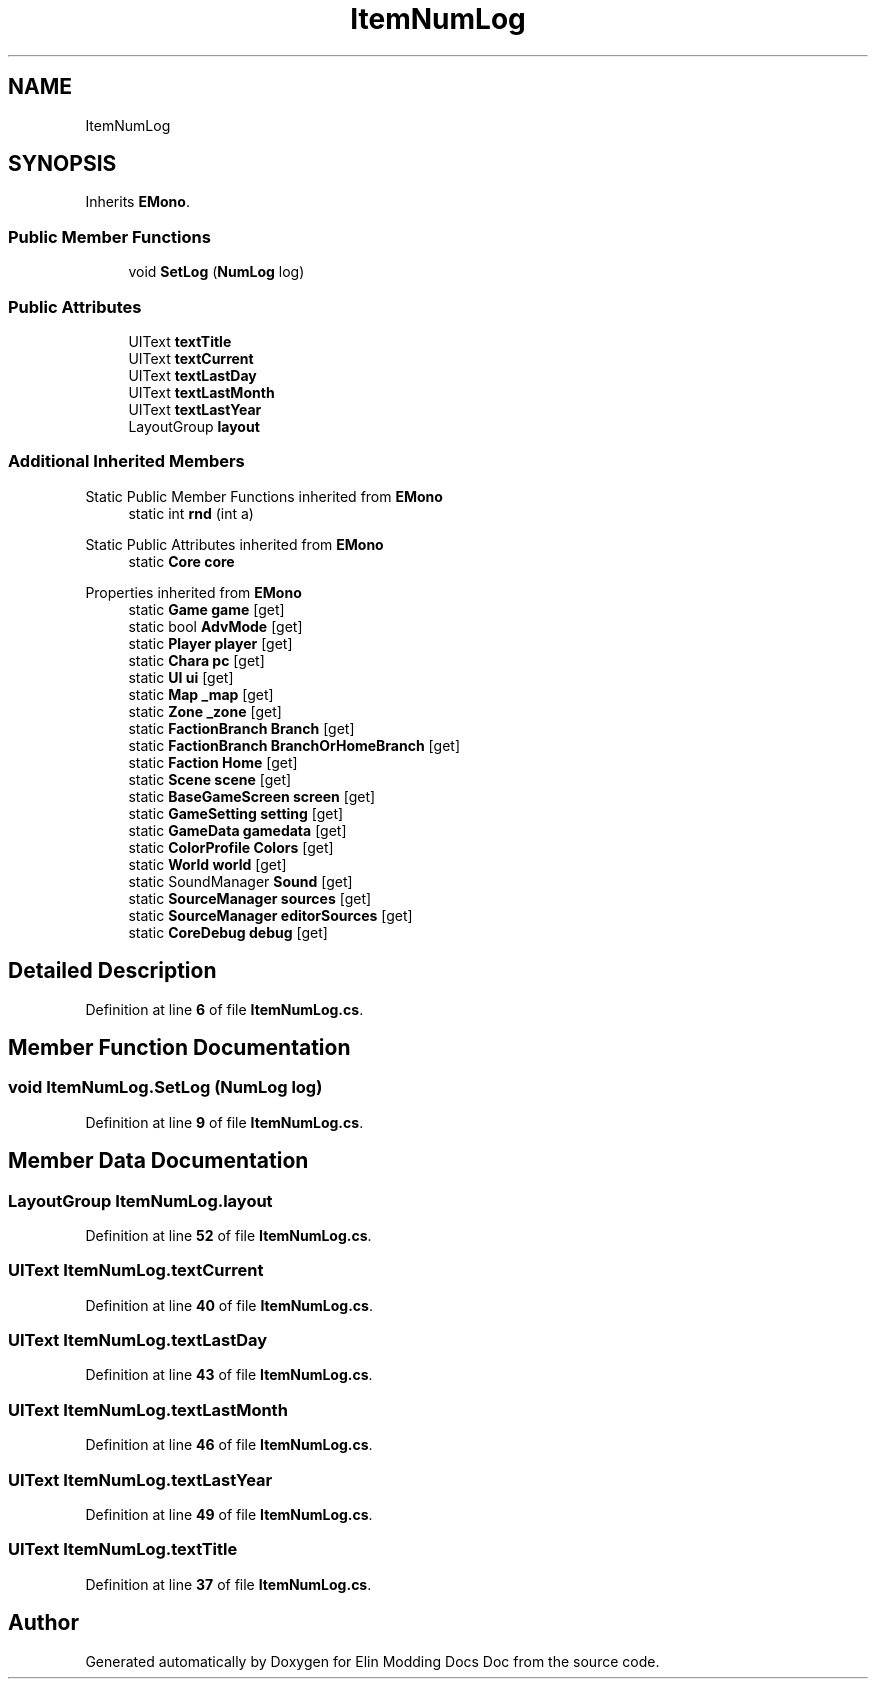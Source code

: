 .TH "ItemNumLog" 3 "Elin Modding Docs Doc" \" -*- nroff -*-
.ad l
.nh
.SH NAME
ItemNumLog
.SH SYNOPSIS
.br
.PP
.PP
Inherits \fBEMono\fP\&.
.SS "Public Member Functions"

.in +1c
.ti -1c
.RI "void \fBSetLog\fP (\fBNumLog\fP log)"
.br
.in -1c
.SS "Public Attributes"

.in +1c
.ti -1c
.RI "UIText \fBtextTitle\fP"
.br
.ti -1c
.RI "UIText \fBtextCurrent\fP"
.br
.ti -1c
.RI "UIText \fBtextLastDay\fP"
.br
.ti -1c
.RI "UIText \fBtextLastMonth\fP"
.br
.ti -1c
.RI "UIText \fBtextLastYear\fP"
.br
.ti -1c
.RI "LayoutGroup \fBlayout\fP"
.br
.in -1c
.SS "Additional Inherited Members"


Static Public Member Functions inherited from \fBEMono\fP
.in +1c
.ti -1c
.RI "static int \fBrnd\fP (int a)"
.br
.in -1c

Static Public Attributes inherited from \fBEMono\fP
.in +1c
.ti -1c
.RI "static \fBCore\fP \fBcore\fP"
.br
.in -1c

Properties inherited from \fBEMono\fP
.in +1c
.ti -1c
.RI "static \fBGame\fP \fBgame\fP\fR [get]\fP"
.br
.ti -1c
.RI "static bool \fBAdvMode\fP\fR [get]\fP"
.br
.ti -1c
.RI "static \fBPlayer\fP \fBplayer\fP\fR [get]\fP"
.br
.ti -1c
.RI "static \fBChara\fP \fBpc\fP\fR [get]\fP"
.br
.ti -1c
.RI "static \fBUI\fP \fBui\fP\fR [get]\fP"
.br
.ti -1c
.RI "static \fBMap\fP \fB_map\fP\fR [get]\fP"
.br
.ti -1c
.RI "static \fBZone\fP \fB_zone\fP\fR [get]\fP"
.br
.ti -1c
.RI "static \fBFactionBranch\fP \fBBranch\fP\fR [get]\fP"
.br
.ti -1c
.RI "static \fBFactionBranch\fP \fBBranchOrHomeBranch\fP\fR [get]\fP"
.br
.ti -1c
.RI "static \fBFaction\fP \fBHome\fP\fR [get]\fP"
.br
.ti -1c
.RI "static \fBScene\fP \fBscene\fP\fR [get]\fP"
.br
.ti -1c
.RI "static \fBBaseGameScreen\fP \fBscreen\fP\fR [get]\fP"
.br
.ti -1c
.RI "static \fBGameSetting\fP \fBsetting\fP\fR [get]\fP"
.br
.ti -1c
.RI "static \fBGameData\fP \fBgamedata\fP\fR [get]\fP"
.br
.ti -1c
.RI "static \fBColorProfile\fP \fBColors\fP\fR [get]\fP"
.br
.ti -1c
.RI "static \fBWorld\fP \fBworld\fP\fR [get]\fP"
.br
.ti -1c
.RI "static SoundManager \fBSound\fP\fR [get]\fP"
.br
.ti -1c
.RI "static \fBSourceManager\fP \fBsources\fP\fR [get]\fP"
.br
.ti -1c
.RI "static \fBSourceManager\fP \fBeditorSources\fP\fR [get]\fP"
.br
.ti -1c
.RI "static \fBCoreDebug\fP \fBdebug\fP\fR [get]\fP"
.br
.in -1c
.SH "Detailed Description"
.PP 
Definition at line \fB6\fP of file \fBItemNumLog\&.cs\fP\&.
.SH "Member Function Documentation"
.PP 
.SS "void ItemNumLog\&.SetLog (\fBNumLog\fP log)"

.PP
Definition at line \fB9\fP of file \fBItemNumLog\&.cs\fP\&.
.SH "Member Data Documentation"
.PP 
.SS "LayoutGroup ItemNumLog\&.layout"

.PP
Definition at line \fB52\fP of file \fBItemNumLog\&.cs\fP\&.
.SS "UIText ItemNumLog\&.textCurrent"

.PP
Definition at line \fB40\fP of file \fBItemNumLog\&.cs\fP\&.
.SS "UIText ItemNumLog\&.textLastDay"

.PP
Definition at line \fB43\fP of file \fBItemNumLog\&.cs\fP\&.
.SS "UIText ItemNumLog\&.textLastMonth"

.PP
Definition at line \fB46\fP of file \fBItemNumLog\&.cs\fP\&.
.SS "UIText ItemNumLog\&.textLastYear"

.PP
Definition at line \fB49\fP of file \fBItemNumLog\&.cs\fP\&.
.SS "UIText ItemNumLog\&.textTitle"

.PP
Definition at line \fB37\fP of file \fBItemNumLog\&.cs\fP\&.

.SH "Author"
.PP 
Generated automatically by Doxygen for Elin Modding Docs Doc from the source code\&.
